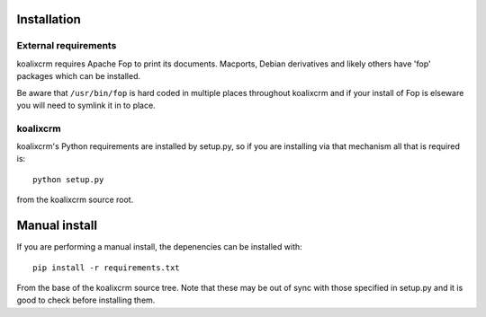 .. highlight:: rst

Installation
============

External requirements
^^^^^^^^^^^^^^^^^^^^^

koalixcrm requires Apache Fop to print its documents. Macports, Debian
derivatives and likely others have 'fop' packages which can be installed.

Be aware that ``/usr/bin/fop`` is hard coded in multiple places throughout
koalixcrm and if your install of Fop is elseware you will need to symlink it in
to place.


koalixcrm
^^^^^^^^^

koalixcrm's Python requirements are installed by setup.py, so if you are
installing via that mechanism all that is required is::

  python setup.py

from the koalixcrm source root.


Manual install
==============

If you are performing a manual install, the depenencies can be installed with::

  pip install -r requirements.txt

From the base of the koalixcrm source tree. Note that these may be out of sync
with those specified in setup.py and it is good to check before installing
them.

